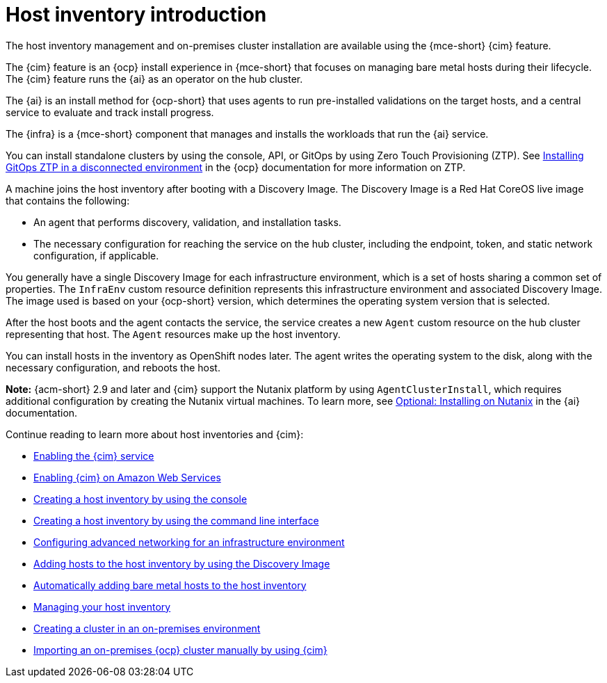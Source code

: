[#cim-intro]
= Host inventory introduction

The host inventory management and on-premises cluster installation are available using the {mce-short} {cim} feature.

The {cim} feature is an {ocp} install experience in {mce-short} that focuses on managing bare metal hosts during their lifecycle. The {cim} feature runs the {ai} as an operator on the hub cluster.

The {ai} is an install method for {ocp-short} that uses agents to run pre-installed validations on the target hosts, and a central service to evaluate and track install progress.

The {infra} is a {mce-short} component that manages and installs the workloads that run the {ai} service.

// You can use the console to create a host inventory, which is a pool of bare metal or virtual machines that you can use to create on-premises {ocp-short} clusters. These clusters can be standalone, with dedicated machines for the control plane, or link:../../clusters/hosted_control_planes/hosted_intro.adoc#hosted-control-planes-intro[hosted control planes], where the control plane runs as pods on a hub cluster.
// Removed to run build | OF | Oct 15 2024

You can install standalone clusters by using the console, API, or GitOps by using Zero Touch Provisioning (ZTP). See link:https://docs.redhat.com/documentation/en-us/openshift_container_platform/4.15/html-single/scalability_and_performance/index#installing-disconnected-rhacm_ztp-preparing-the-hub-cluster[Installing GitOps ZTP in a disconnected environment] in the {ocp} documentation for more information on ZTP.

A machine joins the host inventory after booting with a Discovery Image. The Discovery Image is a Red Hat CoreOS live image that contains the following:

- An agent that performs discovery, validation, and installation tasks.
- The necessary configuration for reaching the service on the hub cluster, including the endpoint, token, and static network configuration, if applicable.

You generally have a single Discovery Image for each infrastructure environment, which is a set of hosts sharing a common set of properties. The `InfraEnv` custom resource definition represents this infrastructure environment and associated Discovery Image. The image used is based on your {ocp-short} version, which determines the operating system version that is selected.

After the host boots and the agent contacts the service, the service creates a new `Agent` custom resource on the hub cluster representing that host. The `Agent` resources make up the host inventory.

You can install hosts in the inventory as OpenShift nodes later. The agent writes the operating system to the disk, along with the necessary configuration, and reboots the host.

*Note:* {acm-short} 2.9 and later and {cim} support the Nutanix platform by using `AgentClusterInstall`, which requires additional configuration by creating the Nutanix virtual machines. To learn more, see link:https://docs.redhat.com/en/documentation/assisted_installer_for_openshift_container_platform/2024/html/installing_openshift_container_platform_with_the_assisted_installer/assembly_installing-on-nutanix[Optional: Installing on Nutanix] in the {ai} documentation.

Continue reading to learn more about host inventories and {cim}:

* xref:../assisted_installer/ai_enable_cim_cim.adoc#enable-cim[Enabling the {cim} service]
* xref:../assisted_installer/ai_enable_cim_cim_aws.adoc#enable-cim-aws[Enabling {cim} on Amazon Web Services]
* xref:../assisted_installer/ai_create_console.adoc#create-host-inventory-console[Creating a host inventory by using the console]
* xref:../assisted_installer/ai_create_cli.adoc#create-host-inventory-cli[Creating a host inventory by using the command line interface]
* xref:../assisted_installer/ai_network_cli.adoc#cim-network-config[Configuring advanced networking for an infrastructure environment]
* xref:../assisted_installer/ai_add_host.adoc#add-host-host-inventory[Adding hosts to the host inventory by using the Discovery Image]
* xref:../assisted_installer/ai_auto_add_host.adoc#auto-add-host-host-inventory[Automatically adding bare metal hosts to the host inventory]
* xref:../assisted_installer/ai_manage.adoc#manage-host-inv[Managing your host inventory]
* xref:../assisted_installer/create_cluster_on_prem.adoc#creating-a-cluster-on-premises[Creating a cluster in an on-premises environment]
* xref:../cluster_lifecycle/import_ocp.adoc#import-ocp-cluster[Importing an on-premises {ocp} cluster manually by using {cim}]

